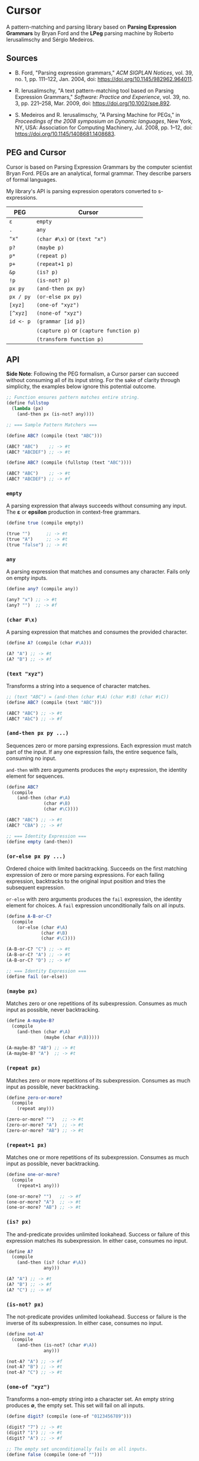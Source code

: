 * Cursor

A pattern-matching and parsing library based on *Parsing Expression Grammars* by Bryan Ford
and the *LPeg* parsing machine by Roberto Ierusalimschy and Sérgio Medeiros.

** Sources

- B. Ford, "Parsing expression grammars," /ACM SIGPLAN Notices/, vol. 39, no. 1,
  pp. 111–122, Jan. 2004, doi: https://doi.org/10.1145/982962.964011.

- R. Ierusalimschy, "A text pattern-matching tool based on Parsing Expression Grammars,"
  /Software: Practice and Experience/, vol. 39, no. 3, pp. 221–258, Mar. 2009,
  doi: https://doi.org/10.1002/spe.892.

- S. Medeiros and R. Ierusalimschy, "A Parsing Machine for PEGs," in /Proceedings of the 2008 symposium on Dynamic languages/,
  New York, NY, USA: Association for Computing Machinery, Jul. 2008, pp. 1–12,
  doi: https://doi.org/10.1145/1408681.1408683.

** PEG and Cursor

Cursor is based on Parsing Expression Grammars by the computer scientist Bryan Ford.
PEGs are an analytical, formal grammar. They describe parsers of formal languages.

My library's API is parsing expression operators converted to s-expressions.

| PEG       | Cursor                                  |
|-----------+-----------------------------------------|
| ~ε~       | ~empty~                                 |
| ~.~       | ~any~                                   |
| ~"x"~     | ~(char #\x)~ or ~(text "x")~            |
| ~p?~      | ~(maybe p)~                             |
| ~p*~      | ~(repeat p)~                            |
| ~p+~      | ~(repeat+1 p)~                          |
| ~&p~      | ~(is? p)~                               |
| ~!p~      | ~(is-not? p)~                           |
| ~px py~   | ~(and-then px py)~                      |
| ~px / py~ | ~(or-else px py)~                       |
| ~[xyz]~   | ~(one-of "xyz")~                        |
| ~[^xyz]~  | ~(none-of "xyz")~                       |
| ~id <- p~ | ~(grammar [id p])~                      |
|           | ~(capture p)~ or ~(capture function p)~ |
|           | ~(transform function p)~                |

** API

*Side Note*: Following the PEG formalism, a Cursor parser can succeed without
consuming all of its input string. For the sake of clarity through simplicity,
the examples below ignore this potential outcome.

#+begin_src scheme
  ;; Function ensures pattern matches entire string.
  (define fullstop
    (lambda (px)
      (and-then px (is-not? any))))

  ;; === Sample Pattern Matchers ===

  (define ABC? (compile (text "ABC")))

  (ABC? "ABC")    ;; -> #t
  (ABC? "ABCDEF") ;; -> #t

  (define ABC? (compile (fullstop (text "ABC"))))

  (ABC? "ABC")    ;; -> #t
  (ABC? "ABCDEF") ;; -> #f
#+end_src

*** ~empty~

A parsing expression that always succeeds without consuming any input. The *ε*
or *epsilon* production in context-free grammars.

#+begin_src scheme
  (define true (compile empty))

  (true "")      ;; -> #t
  (true "A")     ;; -> #t
  (true "false") ;; -> #t
#+end_src

*** ~any~

A parsing expression that matches and consumes any character. Fails only on empty inputs.

#+begin_src scheme
  (define any? (compile any))

  (any? "x") ;; -> #t
  (any? "")  ;; -> #f
#+end_src

*** ~(char #\x)~

A parsing expression that matches and consumes the provided character.

#+begin_src scheme
  (define A? (compile (char #\A)))

  (A? "A") ;; -> #t
  (A? "B") ;; -> #f
#+end_src

*** ~(text "xyz")~

Transforms a string into a sequence of character matches.

#+begin_src scheme
  ;; (text "ABC") = (and-then (char #\A) (char #\B) (char #\C))
  (define ABC? (compile (text "ABC")))

  (ABC? "ABC") ;; -> #t
  (ABC? "AbC") ;; -> #f
#+end_src

*** ~(and-then px py ...)~

Sequences zero or more parsing expressions. Each expression must match part of the input.
If any one expression fails, the entire sequence fails, consuming no input.

~and-then~ with zero arguments produces the ~empty~ expression, the identity element for sequences.

#+begin_src scheme
  (define ABC?
    (compile
      (and-then (char #\A)
                (char #\B)
                (char #\C))))

  (ABC? "ABC") ;; -> #t
  (ABC? "CBA") ;; -> #f

  ;; === Identity Expression ===
  (define empty (and-then))
#+end_src

*** ~(or-else px py ...)~

Ordered choice with limited backtracking. Succeeds on the first matching expression of zero or more
parsing expressions. For each failing expression, backtracks to the original input position and tries
the subsequent expression.

~or-else~ with zero arguments produces the ~fail~ expression, the identity element for choices.
A ~fail~ expression unconditionally fails on all inputs.

#+begin_src scheme
  (define A-B-or-C?
    (compile
      (or-else (char #\A)
               (char #\B)
               (char #\C))))

  (A-B-or-C? "C") ;; -> #t
  (A-B-or-C? "A") ;; -> #t
  (A-B-or-C? "D") ;; -> #f

  ;; === Identity Expression ===
  (define fail (or-else))
#+end_src

*** ~(maybe px)~

Matches zero or one repetitions of its subexpression. Consumes as much input as possible,
never backtracking.

#+begin_src scheme
  (define A-maybe-B?
    (compile
      (and-then (char #\A)
                (maybe (char #\B)))))

  (A-maybe-B? "AB") ;; -> #t
  (A-maybe-B? "A")  ;; -> #t
#+end_src

*** ~(repeat px)~

Matches zero or more repetitions of its subexpression. Consumes as much input as possible,
never backtracking.

#+begin_src scheme
  (define zero-or-more?
    (compile
      (repeat any)))

  (zero-or-more? "")   ;; -> #t
  (zero-or-more? "A")  ;; -> #t
  (zero-or-more? "AB") ;; -> #t
#+end_src

*** ~(repeat+1 px)~

Matches one or more repetitions of its subexpression. Consumes as much input as possible,
never backtracking.

#+begin_src scheme
  (define one-or-more?
    (compile
      (repeat+1 any)))

  (one-or-more? "")   ;; -> #f
  (one-or-more? "A")  ;; -> #t
  (one-or-more? "AB") ;; -> #t
#+end_src

*** ~(is? px)~

The and-predicate provides unlimited lookahead. Success or failure of this expression
matches its subexpression. In either case, consumes no input.

#+begin_src scheme
  (define A?
    (compile
      (and-then (is? (char #\A))
                any)))

  (A? "A") ;; -> #t
  (A? "B") ;; -> #f
  (A? "C") ;; -> #f
#+end_src

*** ~(is-not? px)~

The not-predicate provides unlimited lookahead. Success or failure is the inverse
of its subexpression. In either case, consumes no input.

#+begin_src scheme
  (define not-A?
    (compile
      (and-then (is-not? (char #\A))
                any)))

  (not-A? "A") ;; -> #f
  (not-A? "B") ;; -> #t
  (not-A? "C") ;; -> #t
#+end_src

*** ~(one-of "xyz")~

Transforms a non-empty string into a character set. An empty string produces *∅*, the empty set.
This set will fail on all inputs.

#+begin_src scheme
  (define digit? (compile (one-of "0123456789")))

  (digit? "7") ;; -> #t
  (digit? "1") ;; -> #t
  (digit? "A") ;; -> #f

  ;; The empty set unconditionally fails on all inputs.
  (define false (compile (one-of "")))
#+end_src

*** ~(none-of "xyz")~

Transforms a non-empty string into a character set that acts as *U*, the universal set,
minus the provided characters. An empty string simply produces the universal set,
which succeeds on all inputs.

#+begin_src scheme
  (define not-digit? (compile (none-of "0123456789")))

  (not-digit? "7") ;; -> #f
  (not-digit? "1") ;; -> #f
  (not-digit? "A") ;; -> #t

  ;; The universal set unconditionally succeeds on all inputs.
  (define true (compile (none-of "")))
#+end_src

In this context, the universal set is all characters as provided by R6RS — particularly Chez Scheme.

*** ~(grammar [id px] ...)~

Allows the full expression of Parsing Expression Grammars. Each grammar must contain
one or more rules, where a rule consists of an identifier and its associated parsing expression.
Each rule can contain both references to itself and other rules within the grammar,
allowing the construction of recursive patterns.

*** ~(rule id)~

Allows a parsing expression to refer to another parsing expression, including itself,
within its enclosing grammar. Its subexpression must be a symbol that identifies
a rule defined within the grammar.

*** ~(capture px)~ or ~(capture function px)~

Pushes a list of characters matched by the subexpression onto a stack. This stack will
later be returned to the caller. An optional function is applied to the capture before
it is pushed onto the stack.

*** ~(transform function px)~

Captures operate by pushing their values onto a stack implemented as a cons list.
Capturing expression ~A~ and then ~B~ places the stack in state ~(list B A)~.
Through the provided function, ~transform~ provides direct access to the stack state
as computed by its subexpression ~px~.

The provided function can transform said state arbitrarily, although transformations
compose best by maintaining a stack discipline. In other words,
~(function stack)~ -> ~stack~, where ~stack~ = ~(list x y ...)~.

*** ~(compile px)~

Transforms a parsing expression into a parsing function, which runs a match over
a string and returns one of four results:

1. Boolean true for match.

2. Boolean false for non-match.

3. A list of captured character matches.

4. Arbitrary values that have been captured as character matches
   and then transformed by associated functions.
